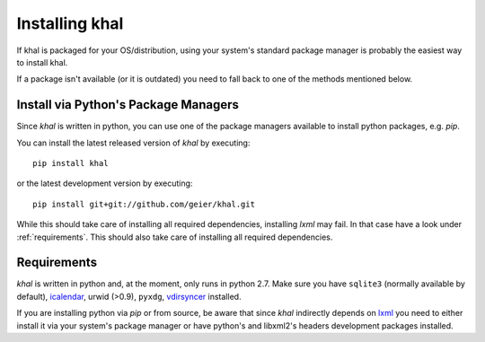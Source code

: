 Installing khal
===============

If khal is packaged for your OS/distribution, using your system's
standard package manager is probably the easiest way to install khal.

If a package isn't available (or it is outdated) you need to fall back to one
of the methods mentioned below.

Install via Python's Package Managers
-------------------------------------

Since *khal* is written in python, you can use one of the package managers
available to install python packages, e.g. *pip*.

You can install the latest released version of *khal* by executing::

    pip install khal

or the latest development version by executing::

     pip install git+git://github.com/geier/khal.git

While this should take care of installing all required dependencies, installing
*lxml* may fail. In that case have a look under :ref:`requirements`.
This should also take care of installing all required dependencies.


.. _requirements:

Requirements
------------

*khal* is written in python and, at the moment, only runs in python 2.7.
Make sure you have ``sqlite3`` (normally available by default), icalendar_, urwid
(>0.9), ``pyxdg``, vdirsyncer_ installed.

If you are installing python via *pip* or from source, be aware that since
*khal* indirectly depends on lxml_ you need to either install it via your
system's package manager or have python's and libxml2's headers development
packages installed.

.. _icalendar: https://github.com/collective/icalendar
.. _vdirsyncer: https://github.com/untitaker/vdirsyncer
.. _lxml: http://lxml.de/
